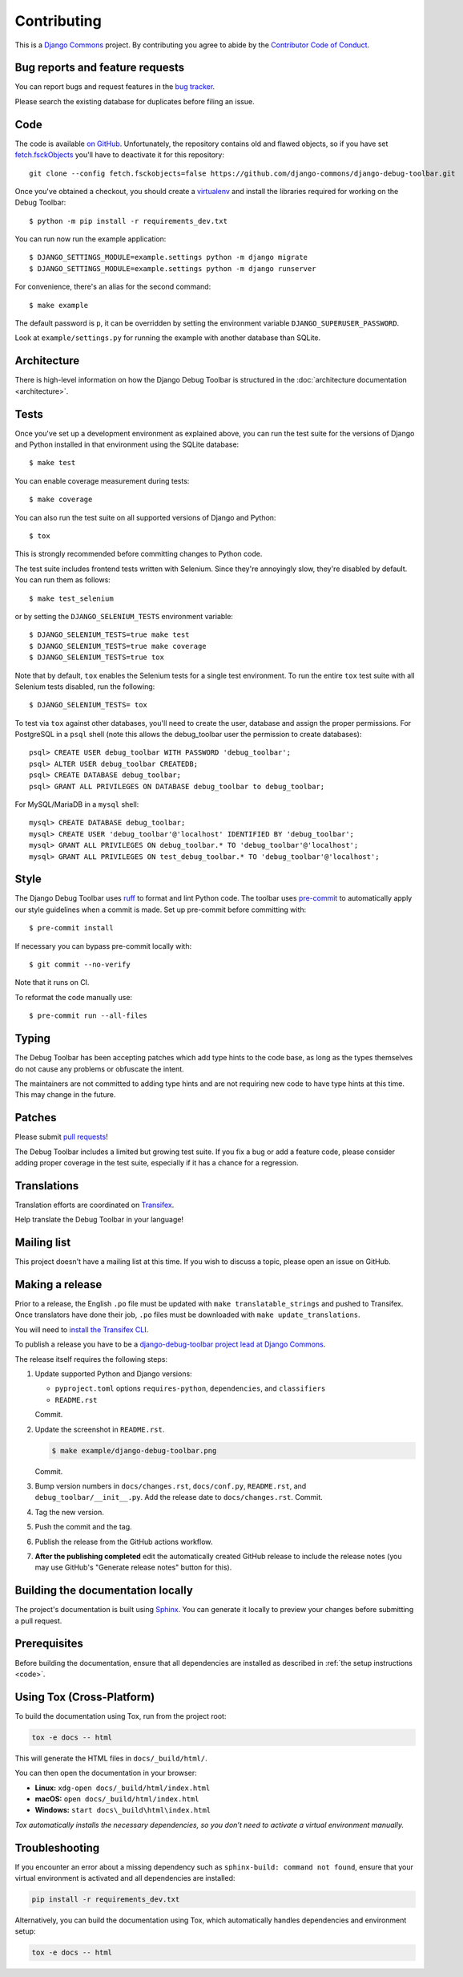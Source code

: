 Contributing
============

This is a `Django Commons <https://github.com/django-commons>`_ project. By contributing you agree
to abide by the `Contributor Code of Conduct <https://github.com/django-commons/membership/blob/main/CODE_OF_CONDUCT.md>`_.

Bug reports and feature requests
--------------------------------

You can report bugs and request features in the `bug tracker
<https://github.com/django-commons/django-debug-toolbar/issues>`_.

Please search the existing database for duplicates before filing an issue.

.. _code:

Code
----

The code is available `on GitHub
<https://github.com/django-commons/django-debug-toolbar>`_. Unfortunately, the
repository contains old and flawed objects, so if you have set
`fetch.fsckObjects
<https://github.com/git/git/blob/0afbf6caa5b16dcfa3074982e5b48e27d452dbbb/Documentation/config.txt#L1381>`_
you'll have to deactivate it for this repository::

    git clone --config fetch.fsckobjects=false https://github.com/django-commons/django-debug-toolbar.git

Once you've obtained a checkout, you should create a virtualenv_ and install
the libraries required for working on the Debug Toolbar::

    $ python -m pip install -r requirements_dev.txt

.. _virtualenv: https://virtualenv.pypa.io/

You can run now run the example application::

    $ DJANGO_SETTINGS_MODULE=example.settings python -m django migrate
    $ DJANGO_SETTINGS_MODULE=example.settings python -m django runserver

For convenience, there's an alias for the second command::

    $ make example

The default password is ``p``, it can be overridden by setting the environment
variable ``DJANGO_SUPERUSER_PASSWORD``.

Look at ``example/settings.py`` for running the example with another database
than SQLite.

Architecture
------------

There is high-level information on how the Django Debug Toolbar is structured
in the :doc:`architecture documentation <architecture>`.

Tests
-----

Once you've set up a development environment as explained above, you can run
the test suite for the versions of Django and Python installed in that
environment using the SQLite database::

    $ make test

You can enable coverage measurement during tests::

    $ make coverage

You can also run the test suite on all supported versions of Django and
Python::

    $ tox

This is strongly recommended before committing changes to Python code.

The test suite includes frontend tests written with Selenium. Since they're
annoyingly slow, they're disabled by default. You can run them as follows::

    $ make test_selenium

or by setting the ``DJANGO_SELENIUM_TESTS`` environment variable::

    $ DJANGO_SELENIUM_TESTS=true make test
    $ DJANGO_SELENIUM_TESTS=true make coverage
    $ DJANGO_SELENIUM_TESTS=true tox

Note that by default, ``tox`` enables the Selenium tests for a single test
environment.  To run the entire ``tox`` test suite with all Selenium tests
disabled, run the following::

    $ DJANGO_SELENIUM_TESTS= tox

To test via ``tox`` against other databases, you'll need to create the user,
database and assign the proper permissions. For PostgreSQL in a ``psql``
shell (note this allows the debug_toolbar user the permission to create
databases)::

    psql> CREATE USER debug_toolbar WITH PASSWORD 'debug_toolbar';
    psql> ALTER USER debug_toolbar CREATEDB;
    psql> CREATE DATABASE debug_toolbar;
    psql> GRANT ALL PRIVILEGES ON DATABASE debug_toolbar to debug_toolbar;

For MySQL/MariaDB in a ``mysql`` shell::

    mysql> CREATE DATABASE debug_toolbar;
    mysql> CREATE USER 'debug_toolbar'@'localhost' IDENTIFIED BY 'debug_toolbar';
    mysql> GRANT ALL PRIVILEGES ON debug_toolbar.* TO 'debug_toolbar'@'localhost';
    mysql> GRANT ALL PRIVILEGES ON test_debug_toolbar.* TO 'debug_toolbar'@'localhost';


Style
-----

The Django Debug Toolbar uses `ruff <https://github.com/astral-sh/ruff/>`__ to
format and lint Python code. The toolbar uses `pre-commit
<https://pre-commit.com>`__ to automatically apply our style guidelines when a
commit is made. Set up pre-commit before committing with::

    $ pre-commit install

If necessary you can bypass pre-commit locally with::

    $ git commit --no-verify

Note that it runs on CI.

To reformat the code manually use::

    $ pre-commit run --all-files


Typing
------

The Debug Toolbar has been accepting patches which add type hints to the code
base, as long as the types themselves do not cause any problems or obfuscate
the intent.

The maintainers are not committed to adding type hints and are not requiring
new code to have type hints at this time. This may change in the future.


Patches
-------

Please submit `pull requests
<https://github.com/django-commons/django-debug-toolbar/pulls>`_!

The Debug Toolbar includes a limited but growing test suite. If you fix a bug
or add a feature code, please consider adding proper coverage in the test
suite, especially if it has a chance for a regression.

Translations
------------

Translation efforts are coordinated on `Transifex
<https://www.transifex.com/projects/p/django-debug-toolbar/>`_.

Help translate the Debug Toolbar in your language!

Mailing list
------------

This project doesn't have a mailing list at this time. If you wish to discuss
a topic, please open an issue on GitHub.

Making a release
----------------

Prior to a release, the English ``.po`` file must be updated with ``make
translatable_strings`` and pushed to Transifex. Once translators have done
their job, ``.po`` files must be downloaded with ``make update_translations``.

You will need to
`install the Transifex CLI <https://developers.transifex.com/docs/cli>`_.

To publish a release you have to be a `django-debug-toolbar project lead at
Django Commons <https://github.com/django-commons/django-debug-toolbar>`__.

The release itself requires the following steps:

#. Update supported Python and Django versions:

   - ``pyproject.toml`` options ``requires-python``, ``dependencies``,
     and ``classifiers``
   - ``README.rst``

   Commit.

#. Update the screenshot in ``README.rst``.

   .. code-block:: console

       $ make example/django-debug-toolbar.png

   Commit.

#. Bump version numbers in ``docs/changes.rst``, ``docs/conf.py``,
   ``README.rst``, and ``debug_toolbar/__init__.py``.
   Add the release date to ``docs/changes.rst``. Commit.

#. Tag the new version.

#. Push the commit and the tag.

#. Publish the release from the GitHub actions workflow.

#. **After the publishing completed** edit the automatically created GitHub
   release to include the release notes (you may use GitHub's "Generate release
   notes" button for this).


Building the documentation locally
----------------------------------

The project's documentation is built using `Sphinx <https://www.sphinx-doc.org>`_.
You can generate it locally to preview your changes before submitting a pull
request.


Prerequisites
--------------

Before building the documentation, ensure that all dependencies are installed
as described in :ref:`the setup instructions <code>`.



Using Tox (Cross-Platform)
------------------------------------

To build the documentation using Tox, run from the project root:

.. code-block:: bash

    tox -e docs -- html

This will generate the HTML files in ``docs/_build/html/``.

You can then open the documentation in your browser:

- **Linux:** ``xdg-open docs/_build/html/index.html``
- **macOS:** ``open docs/_build/html/index.html``
- **Windows:** ``start docs\_build\html\index.html``

*Tox automatically installs the necessary dependencies, so you don’t need
to activate a virtual environment manually.*


Troubleshooting
----------------


If you encounter an error about a missing dependency such as
``sphinx-build: command not found``, ensure that your virtual environment is
activated and all dependencies are installed:

.. code-block:: bash

    pip install -r requirements_dev.txt

Alternatively, you can build the documentation using Tox, which automatically
handles dependencies and environment setup:

.. code-block:: bash

    tox -e docs -- html

